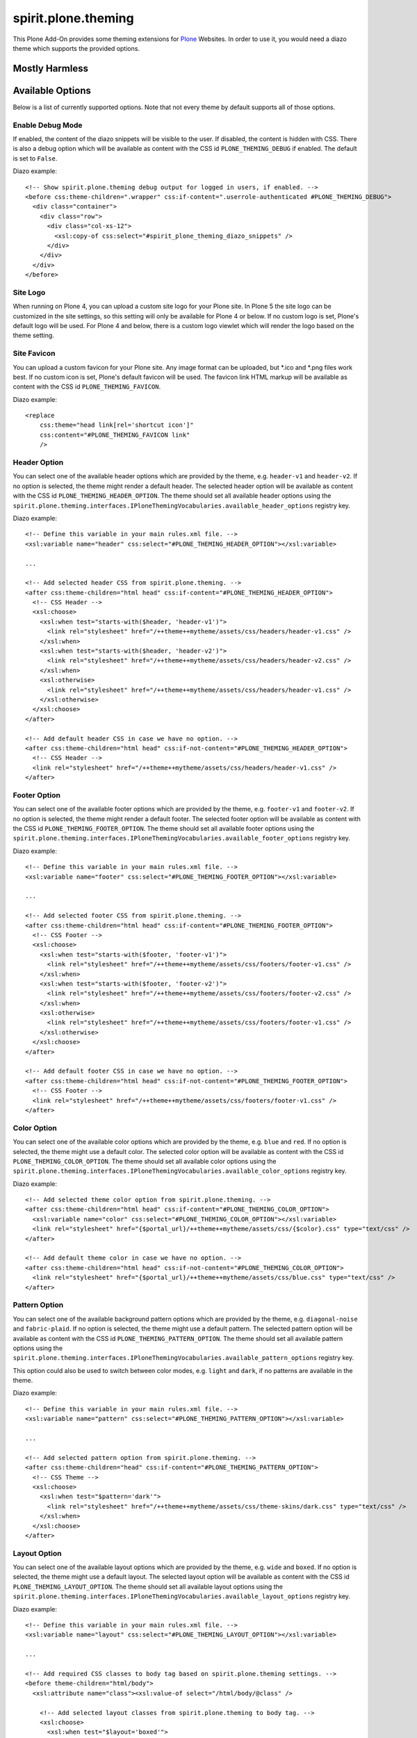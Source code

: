 ====================
spirit.plone.theming
====================

This Plone Add-On provides some theming extensions for `Plone <https://plone.org>`_ Websites.
In order to use it, you would need a diazo theme which supports the provided options.


Mostly Harmless
===============

.. image:: https://travis-ci.org/it-spirit/spirit.plone.theming.png?branch=master
    :target: http://travis-ci.org/it-spirit/spirit.plone.theming
    :alt: Travis CI status


Available Options
=================

Below is a list of currently supported options.
Note that not every theme by default supports all of those options.

Enable Debug Mode
-----------------

If enabled, the content of the diazo snippets will be visible to the user.
If disabled, the content is hidden with CSS.
There is also a debug option which will be available as content with the CSS id ``PLONE_THEMING_DEBUG`` if enabled.
The default is set to ``False``.

Diazo example::

  <!-- Show spirit.plone.theming debug output for logged in users, if enabled. -->
  <before css:theme-children=".wrapper" css:if-content=".userrole-authenticated #PLONE_THEMING_DEBUG">
    <div class="container">
      <div class="row">
        <div class="col-xs-12">
          <xsl:copy-of css:select="#spirit_plone_theming_diazo_snippets" />
        </div>
      </div>
    </div>
  </before>


Site Logo
---------

When running on Plone 4, you can upload a custom site logo for your Plone site.
In Plone 5 the site logo can be customized in the site settings, so this setting will only be available for Plone 4 or below.
If no custom logo is set, Plone's default logo will be used.
For Plone 4 and below, there is a custom logo viewlet which will render the logo based on the theme setting.


Site Favicon
------------

You can upload a custom favicon for your Plone site.
Any image format can be uploaded, but \*.ico and \*.png files work best.
If no custom icon is set, Plone's default favicon will be used.
The favicon link HTML markup will be available as content with the CSS id ``PLONE_THEMING_FAVICON``.

Diazo example::

    <replace
        css:theme="head link[rel='shortcut icon']"
        css:content="#PLONE_THEMING_FAVICON link"
        />


Header Option
-------------

You can select one of the available header options which are provided by the theme, e.g. ``header-v1`` and ``header-v2``.
If no option is selected, the theme might render a default header.
The selected header option will be available as content with the CSS id ``PLONE_THEMING_HEADER_OPTION``.
The theme should set all available header options using the ``spirit.plone.theming.interfaces.IPloneThemingVocabularies.available_header_options`` registry key.

Diazo example::

    <!-- Define this variable in your main rules.xml file. -->
    <xsl:variable name="header" css:select="#PLONE_THEMING_HEADER_OPTION"></xsl:variable>

    ...

    <!-- Add selected header CSS from spirit.plone.theming. -->
    <after css:theme-children="html head" css:if-content="#PLONE_THEMING_HEADER_OPTION">
      <!-- CSS Header -->
      <xsl:choose>
        <xsl:when test="starts-with($header, 'header-v1')">
          <link rel="stylesheet" href="/++theme++mytheme/assets/css/headers/header-v1.css" />
        </xsl:when>
        <xsl:when test="starts-with($header, 'header-v2')">
          <link rel="stylesheet" href="/++theme++mytheme/assets/css/headers/header-v2.css" />
        </xsl:when>
        <xsl:otherwise>
          <link rel="stylesheet" href="/++theme++mytheme/assets/css/headers/header-v1.css" />
        </xsl:otherwise>
      </xsl:choose>
    </after>

    <!-- Add default header CSS in case we have no option. -->
    <after css:theme-children="html head" css:if-not-content="#PLONE_THEMING_HEADER_OPTION">
      <!-- CSS Header -->
      <link rel="stylesheet" href="/++theme++mytheme/assets/css/headers/header-v1.css" />
    </after>


Footer Option
-------------

You can select one of the available footer options which are provided by the theme, e.g. ``footer-v1`` and ``footer-v2``.
If no option is selected, the theme might render a default footer.
The selected footer option will be available as content with the CSS id ``PLONE_THEMING_FOOTER_OPTION``.
The theme should set all available footer options using the ``spirit.plone.theming.interfaces.IPloneThemingVocabularies.available_footer_options`` registry key.

Diazo example::

    <!-- Define this variable in your main rules.xml file. -->
    <xsl:variable name="footer" css:select="#PLONE_THEMING_FOOTER_OPTION"></xsl:variable>

    ...

    <!-- Add selected footer CSS from spirit.plone.theming. -->
    <after css:theme-children="html head" css:if-content="#PLONE_THEMING_FOOTER_OPTION">
      <!-- CSS Footer -->
      <xsl:choose>
        <xsl:when test="starts-with($footer, 'footer-v1')">
          <link rel="stylesheet" href="/++theme++mytheme/assets/css/footers/footer-v1.css" />
        </xsl:when>
        <xsl:when test="starts-with($footer, 'footer-v2')">
          <link rel="stylesheet" href="/++theme++mytheme/assets/css/footers/footer-v2.css" />
        </xsl:when>
        <xsl:otherwise>
          <link rel="stylesheet" href="/++theme++mytheme/assets/css/footers/footer-v1.css" />
        </xsl:otherwise>
      </xsl:choose>
    </after>

    <!-- Add default footer CSS in case we have no option. -->
    <after css:theme-children="html head" css:if-not-content="#PLONE_THEMING_FOOTER_OPTION">
      <!-- CSS Footer -->
      <link rel="stylesheet" href="/++theme++mytheme/assets/css/footers/footer-v1.css" />
    </after>


Color Option
------------

You can select one of the available color options which are provided by the theme, e.g. ``blue`` and ``red``.
If no option is selected, the theme might use a default color.
The selected color option will be available as content with the CSS id ``PLONE_THEMING_COLOR_OPTION``.
The theme should set all available color options using the ``spirit.plone.theming.interfaces.IPloneThemingVocabularies.available_color_options`` registry key.

Diazo example::

    <!-- Add selected theme color option from spirit.plone.theming. -->
    <after css:theme-children="html head" css:if-content="#PLONE_THEMING_COLOR_OPTION">
      <xsl:variable name="color" css:select="#PLONE_THEMING_COLOR_OPTION"></xsl:variable>
      <link rel="stylesheet" href="{$portal_url}/++theme++mytheme/assets/css/{$color}.css" type="text/css" />
    </after>

    <!-- Add default theme color in case we have no option. -->
    <after css:theme-children="html head" css:if-not-content="#PLONE_THEMING_COLOR_OPTION">
      <link rel="stylesheet" href="{$portal_url}/++theme++mytheme/assets/css/blue.css" type="text/css" />
    </after>


Pattern Option
--------------

You can select one of the available background pattern options which are provided by the theme, e.g. ``diagonal-noise`` and ``fabric-plaid``.
If no option is selected, the theme might use a default pattern.
The selected pattern option will be available as content with the CSS id ``PLONE_THEMING_PATTERN_OPTION``.
The theme should set all available pattern options using the ``spirit.plone.theming.interfaces.IPloneThemingVocabularies.available_pattern_options`` registry key.

This option could also be used to switch between color modes, e.g. ``light`` and ``dark``, if no patterns are available in the theme.

Diazo example::

    <!-- Define this variable in your main rules.xml file. -->
    <xsl:variable name="pattern" css:select="#PLONE_THEMING_PATTERN_OPTION"></xsl:variable>

    ...

    <!-- Add selected pattern option from spirit.plone.theming. -->
    <after css:theme-children="head" css:if-content="#PLONE_THEMING_PATTERN_OPTION">
      <!-- CSS Theme -->
      <xsl:choose>
        <xsl:when test="$pattern='dark'">
          <link rel="stylesheet" href="/++theme++mytheme/assets/css/theme-skins/dark.css" type="text/css" />
        </xsl:when>
      </xsl:choose>
    </after>


Layout Option
-------------

You can select one of the available layout options which are provided by the theme, e.g. ``wide`` and ``boxed``.
If no option is selected, the theme might use a default layout.
The selected layout option will be available as content with the CSS id ``PLONE_THEMING_LAYOUT_OPTION``.
The theme should set all available layout options using the ``spirit.plone.theming.interfaces.IPloneThemingVocabularies.available_layout_options`` registry key.

Diazo example::

    <!-- Define this variable in your main rules.xml file. -->
    <xsl:variable name="layout" css:select="#PLONE_THEMING_LAYOUT_OPTION"></xsl:variable>

    ...

    <!-- Add required CSS classes to body tag based on spirit.plone.theming settings. -->
    <before theme-children="html/body">
      <xsl:attribute name="class"><xsl:value-of select="/html/body/@class" />

        <!-- Add selected layout classes from spirit.plone.theming to body tag. -->
        <xsl:choose>
          <xsl:when test="$layout='boxed'">
            <xsl:value-of select="' boxed-layout container'" />
          </xsl:when>
        </xsl:choose>

        ...

      </xsl:attribute>
    </before>


Slogan
------

Add a slogan for your website (HTML is supported).
The slogan will be available as content with the CSS id ``PLONE_THEMING_SLOGAN``.

Diazo example::

    <replace css:content="#PLONE_THEMING_SLOGAN" css:theme="#header-headline" />
    <drop css:if-not-content="#PLONE_THEMING_SLOGAN" css:theme="#header-headline" />


Phone Number
------------

Add a phone number for your primary website contact.
The phone number will be available as content with the CSS id ``PLONE_THEMING_PHONE_NUMBER`` and ``PLONE_THEMING_PHONE_NUMBER_RAW`` (all non-number characters removed).

Diazo example::

    <replace css:content="#PLONE_THEMING_PHONE_NUMBER" css:theme=".site-social-links .phone" />
    <drop css:if-not-content="#PLONE_THEMING_PHONE_NUMBER" css:theme=".site-social-links .phone" />


E-Mail Address
--------------

Add a valid email address.
The email address will be available as content with the CSS id ``PLONE_THEMING_EMAIL``.

Diazo example::

    <replace css:content="#PLONE_THEMING_EMAIL" css:theme=".site-social-links .email" />
    <drop css:if-not-content="#PLONE_THEMING_EMAIL" css:theme=".site-social-links .email" />


Hide Search Box
---------------

If enabled, the search box (available in the header part) will be removed in the theme.
The searchbox option will be available as content with the CSS id ``PLONE_THEMING_HIDE_SEARCHBOX`` if enabled.

Diazo example::

    <replace css:if-not-content="#PLONE_THEMING_HIDE_SEARCHBOX" css:theme=".site-search">
      <xsl:for-each css:select="#portal-searchbox form">
        <form><xsl:copy-of select="attribute::*[not(name()='class')]" /><xsl:attribute name="class">site-search <xsl:value-of select="@class" /></xsl:attribute>
          <div class="input-append">
            <xsl:copy-of css:select="#searchGadget" />
            <xsl:for-each select="//input[@class='searchButton']">
              <button><xsl:copy-of select="attribute::*[not(name()='class')]" /><xsl:attribute name="class">btn <xsl:value-of select="@class" /></xsl:attribute>
                <i class="icon-search"></i>
              </button>
            </xsl:for-each>
          </div>
        </form>
      </xsl:for-each>
    </replace>
    <drop css:theme=".site-search" css:if-content="#PLONE_THEMING_HIDE_SEARCHBOX" />


Slideshow Fullscreen Mode
-------------------------

If enabled, a slideshow (if available) will be rendered in fullscreen mode.
Depending on the theme, this might be above the main menu or as header background.
If disabled, the slideshow is visible within the content area.
The slideshow fullscreen mode will be available as content with the CSS id ``PLONE_THEMING_SLIDESHOW_FULLSCREEN`` if enabled.

Diazo example::

    <rules css:if-content="#PLONE_THEMING_SLIDESHOW_FULLSCREEN">
      <replace css:theme-children="#slideshow_fs">
        <xsl:for-each css:select=".carousel">
          <div class="row">
            <div><xsl:copy-of select="attribute::*" />
              <xsl:apply-templates />
            </div>
          </div>
        </xsl:for-each>
      </replace>
      <drop css:content=".carousel" />
    </rules>
    <drop css:theme="#slideshow_fs" css:if-not-content="#PLONE_THEMING_SLIDESHOW_FULLSCREEN" />


Custom Footer Text
------------------

Add your custom footer text (HTML is supported).
The footer text will be available as content with the CSS id ``PLONE_THEMING_FOOTER_TEXT``.
You can also add the following variables:

- ``{portal_url}``
- ``{year}``

Example::

     <p>&copy; Copyright 2009-{year} Your Company Name.</p>

Diazo example (Plone 5)::

    <!-- Replace footer information with Plone version. -->
    <replace
        css:if-not-content="#PLONE_THEMING_FOOTER_TEXT"
        css:theme-children=".footer-copyright p"
        css:content-children="#portal-footer-wrapper #portal-footer-signature .portletContent"
        />

    <replace
        css:if-content="#PLONE_THEMING_FOOTER_TEXT"
        css:theme-children=".footer-copyright"
        css:content-children="#PLONE_THEMING_FOOTER_TEXT"
        />


Hide Footer Text
----------------

If enabled, the footer text (available in the footer part) will be removed in the theme.
The footer option will be available as content with the CSS id ``PLONE_THEMING_HIDE_FOOTER`` if enabled.

Diazo example::

    <rules css:if-not-content="#PLONE_THEMING_HIDE_FOOTER">
      ...
    </rules>
    <drop css:theme-children=".footer-copyright" css:if-content="#PLONE_THEMING_HIDE_FOOTER" />


Custom Colophon Text
--------------------

Add your custom colophon text (HTML is supported).
The colophon text will be available as content with the CSS id ``PLONE_THEMING_COLOPHON_TEXT``.
You can also add the following variables:

- ``{portal_url}``
- ``{year}``

Example::

     <p>Powered by Plone, Python & <a href="{portal_url}">Your Company Name</a></p>


Diazo example (Plone 5)::

    <!-- Replace colophon information with Plone version. -->
    <replace
        css:if-not-content="#PLONE_THEMING_COLOPHON_TEXT"
        css:theme-children=".footer-colophon p"
        css:content-children="#portal-footer-wrapper #portal-colophon .portletContent"
        />

    <replace
        css:if-content="#PLONE_THEMING_COLOPHON_TEXT"
        css:theme-children=".footer-colophon"
        css:content-children="#PLONE_THEMING_COLOPHON_TEXT"
        />


Hide Colophon Text
------------------

If enabled, the colophon text (available in the footer part) will be removed in the theme.
The colophon option will be available as content with the CSS id ``PLONE_THEMING_HIDE_COLOPHON`` if enabled.

Diazo example::

    <rules css:if-not-content="#PLONE_THEMING_HIDE_COLOPHON">
      ...
    </rules>
    <drop css:theme-children=".footer-colophon" css:if-content="#PLONE_THEMING_HIDE_COLOPHON" />


Additional Available Snippets
=============================

The following snippets are always available, as soon as the add-on is activated.

plone_version
-------------

It will show the currently used Plone major version number.
It will be available as content with the CSS id ``PLONE_THEMING_PLONE_VERSION_${plone_version}``, e.g. ``PLONE_THEMING_PLONE_VERSION_4`` for Plone 4.

Diazo example::

    <rules css:if-content="#PLONE_THEMING_PLONE_VERSION_4">
      <!-- Do some Plone 4 specific stuff -->
    </rules>

    <rules css:if-content="#PLONE_THEMING_PLONE_VERSION_5">
      <!-- Do some Plone 5 specific stuff -->
    </rules>


Adding Available Options From Within A Diazo Theme
==================================================

By default, the available options for header, footer, color and layout are empty.
But a theme can add it's options to the list of available items by adding elements to the ``plone.registry`` based record values.
The values are then provided as a vocabulary to the theming settings.
The records are defined in ``spirit.plone.theming.interfaces.IPloneThemingVocabularies``.
Currently the following records are available:

- ``available_header_options``
- ``available_footer_options``
- ``available_color_options``
- ``available_layout_options``

A theme could add the records on installation time using the ``registry.xml`` GenersicSetup import step::

    <registry>
      <record field="available_color_options"
          name="spirit.plone.theming.interfaces.IPloneThemingVocabularies.available_color_options"
          interface="spirit.plone.theming.interfaces.IPloneThemingVocabularies">
        <value>
          <element>color-1</element>
          <element>color-2</element>
        </value>
      </record>
      <record field="available_footer_options"
          name="spirit.plone.theming.interfaces.IPloneThemingVocabularies.available_footer_options"
          interface="spirit.plone.theming.interfaces.IPloneThemingVocabularies">
        <value>
          <element>footer-default</element>
          <element>footer-v1</element>
          <element>footer-v2</element>
        </value>
      </record>
      <record field="available_header_options"
          name="spirit.plone.theming.interfaces.IPloneThemingVocabularies.available_header_options"
          interface="spirit.plone.theming.interfaces.IPloneThemingVocabularies">
        <value>
          <element>header-default</element>
          <element>header-v1</element>
          <element>header-v2</element>
        </value>
      </record>
      <record field="available_layout_options"
          name="spirit.plone.theming.interfaces.IPloneThemingVocabularies.available_layout_options"
          interface="spirit.plone.theming.interfaces.IPloneThemingVocabularies">
        <value>
          <element>boxed</element>
          <element>wide</element>
        </value>
      </record>
      <record field="available_pattern_options"
          name="spirit.plone.theming.interfaces.IPloneThemingVocabularies.available_pattern_options"
          interface="spirit.plone.theming.interfaces.IPloneThemingVocabularies">
        <value>
          <element>diagonal-noise</element>
          <element>fabric-plaid</element>
        </value>
      </record>
    </registry>

When the theme gets uninstalled, the entries should be removed.
To do this, add a ``registry.xml`` file to your uninstall profile with the following content::

    <registry>
      <record field="available_color_options"
          name="spirit.plone.theming.interfaces.IPloneThemingVocabularies.available_color_options"
          interface="spirit.plone.theming.interfaces.IPloneThemingVocabularies">
        <value />
      </record>
      <record field="available_footer_options"
          name="spirit.plone.theming.interfaces.IPloneThemingVocabularies.available_footer_options"
          interface="spirit.plone.theming.interfaces.IPloneThemingVocabularies">
        <value />
      </record>
      <record field="available_header_options"
          name="spirit.plone.theming.interfaces.IPloneThemingVocabularies.available_header_options"
          interface="spirit.plone.theming.interfaces.IPloneThemingVocabularies">
        <value />
      </record>
      <record field="available_layout_options"
          name="spirit.plone.theming.interfaces.IPloneThemingVocabularies.available_layout_options"
          interface="spirit.plone.theming.interfaces.IPloneThemingVocabularies">
        <value />
      </record>
      <record field="available_pattern_options"
          name="spirit.plone.theming.interfaces.IPloneThemingVocabularies.available_pattern_options"
          interface="spirit.plone.theming.interfaces.IPloneThemingVocabularies">
        <value />
      </record>
    </registry>

``spirit.plone.theming`` has a dependency to `collective.themesitesetup <https://github.com/collective/collective.themesitesetup>`_, which allows the embedding of GenericSetup import and export steps into zipped theme packages.
To enable this, add the following lines to your theme's manifest.cfg::

  [theme:genericsetup]
  install = install
  uninstall = uninstall

Add the two folders ``install`` and ``uninstall`` next to your manifest.cfg and copy over the ``registry.xml`` files from above.


.. note::

    Themes created with `spirit.bob <https://github.com/it-spirit/spirit.bob>`_'s ``diazo_theme`` template already include the dependency to ``spirit.plone.theming`` and the required ``registry.xml`` files.
